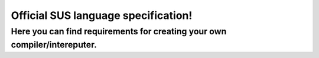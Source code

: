 Official SUS language specification!
====================================
Here you can find requirements for creating your own compiler/intereputer.
--------------------------------------------------------------------------